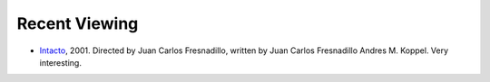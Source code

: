 .. title: Recent Viewing
.. slug: 2006-05-02
.. date: 2006-05-02 00:00:00 UTC-05:00
.. tags: old blog,recent viewing
.. category: oldblog
.. link: 
.. description: 
.. type: text


Recent Viewing
--------------

+ `Intacto <http://www.imdb.com/title/tt0220580/>`__, 2001.
  Directed by Juan Carlos Fresnadillo, written by Juan Carlos
  Fresnadillo Andres M. Koppel.  Very interesting.
